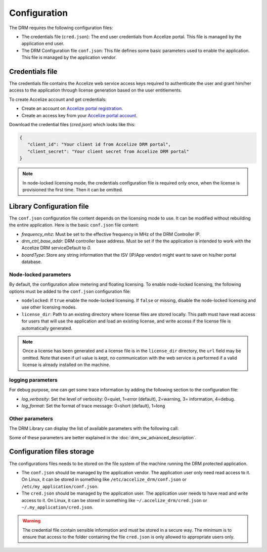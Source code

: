 Configuration
=============

The DRM requires the following configuration files:

* The credentials file (``cred.json``): The end user credentials from Accelize
  portal. This file is managed by the application end user.

* The DRM Configuration file ``conf.json``: This file defines some basic
  parameters used to enable the application. This file is managed by the
  application vendor.


Credentials file
----------------

The credentials file contains the Accelize web service access keys required to
authenticate the user and grant him/her access to the application through license
generation based on the user entitlements.

To create Accelize account and get credentials:

* Create an account on `Accelize portal registration`_.
* Create an access key from your `Accelize portal account`_.

Download the credential files (`cred.json`) which looks like this:

.. code-block:: json

   {
      "client_id": "Your client id from Accelize DRM portal",
      "client_secret": "Your client secret from Accelize DRM portal"
   }

.. note:: In node-locked licensing mode, the credentials configuration file is
          required only once, when the license is provisioned the first time.
          Then it can be omitted.


.. _configuration-file:

Library Configuration file
--------------------------

The ``conf.json`` configuration file content depends on the licensing mode to
use. It can be modified without rebuilding the entire application. Here is the
basic ``conf.json`` file content:

.. code-block:: json
    :caption: Metering/Floating licensing case

    {
        "licensing": {
            "url": "https://master.metering.accelize.com"
        },
        "drm": {
            "frequency_mhz": 125,
            "drm_ctrl_base_addr": 0,
        },
        "design": {
            "boardType": "ISV custom data"
        }
    }

* `frequency_mhz`: Must be set to the effective frequency in MHz of the DRM Controller IP.
* `drm_ctrl_base_addr`: DRM controller base address. Must be set if the the
  application is intended to work with the Accelize DRM serviceDefault to `0`.
* `boardType`: Store any string information that the ISV (IP/App vendor) might want to save
  on his/her portal database.

Node-locked parameters
~~~~~~~~~~~~~~~~~~~~~~

By default, the configuration allow metering and floating licensing. To enable
node-locked licensing, the following options must be added to the ``conf.json``
configuration file:

* ``nodelocked``: If ``true`` enable the node-locked licensing.
  If ``false`` or missing, disable the node-locked licensing and use other
  licensing modes.

* ``license_dir``: Path to an existing directory where license files are stored
  locally. This path must have read access for users that will use the
  application and load an existing license, and write access if the license file is
  automatically generated.

.. code-block:: json
    :caption: Node-locked licensing case

    {
        "licensing": {
            "url": "https://master.metering.accelize.com",
            "nodelocked": true,
            "license_dir": "~/.accelize/licenses"
        }
    }

.. note:: Once a license has been generated and a license file is in the
          ``license_dir`` directory, the ``url`` field may be omitted. Note that
          even if url value is kept, no communication with the web service is
          performed if a valid license is already installed on the machine.

logging parameters
~~~~~~~~~~~~~~~~~~

For debug purpose, one can get some trace information by adding the following section to
the configuration file:

.. code-block:: json
    :caption: Logging parameters

    {
        "settings": {
            "log_verbosity": 3,
            "log_format": 0
        }
    }

* `log_verbosity`: Set the level of verbosity: 0=quiet, 1=error (default), 2=warning,
  3= information, 4=debug.

* `log_format`: Set the format of trace message: 0=short (default), 1=long


Other parameters
~~~~~~~~~~~~~~~~

The DRM Library can display the list of available parameters with the following call:

.. code-block:: c++
    :caption: C++

    drm_manager.get( "list_all" );

.. code-block:: c
    :caption: C

    if ( DrmManager_get_string( "list_all" ) )
        fprintf( stderr, drm_manager.error_message );

.. code-block:: python
    :caption: Python

    drm_manager.get('list_all')

Some of these parameters are better explained in the :doc:`drm_sw_advanced_description`.


Configuration files storage
---------------------------

The configurations files needs to be stored on the file system of the machine
running the DRM protected application.

* The ``conf.json`` should be managed by the application vendor.
  The application user only need read access to it. On Linux, it can be stored
  in something like ``/etc/accelize_drm/conf.json`` or
  ``/etc/my_application/conf.json``.
* The ``cred.json`` should be managed by the application user. The application
  user needs to have read and write access to it. On Linux, it can be stored in
  something like ``~/.accelize_drm/cred.json`` or
  ``~/.my_application/cred.json``.

.. warning:: The credential file contain sensible information and must be stored
             in a secure way. The minimum is to ensure that access to the folder
             containing the file ``cred.json`` is only allowed to appropriate
             users only.

.. _Accelize portal registration: https://drmportal.accelize.com/user/register
.. _Accelize portal account: https://drmportal.accelize.com/front/customer/apicredential
